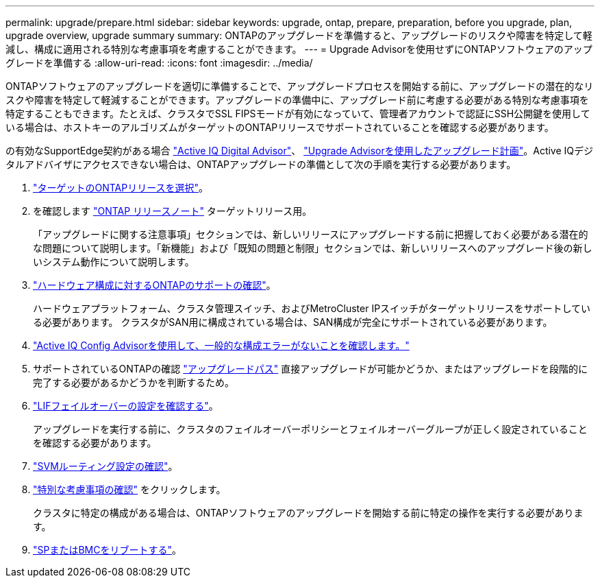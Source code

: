 ---
permalink: upgrade/prepare.html 
sidebar: sidebar 
keywords: upgrade, ontap, prepare, preparation, before you upgrade, plan, upgrade overview, upgrade summary 
summary: ONTAPのアップグレードを準備すると、アップグレードのリスクや障害を特定して軽減し、構成に適用される特別な考慮事項を考慮することができます。 
---
= Upgrade Advisorを使用せずにONTAPソフトウェアのアップグレードを準備する
:allow-uri-read: 
:icons: font
:imagesdir: ../media/


[role="lead"]
ONTAPソフトウェアのアップグレードを適切に準備することで、アップグレードプロセスを開始する前に、アップグレードの潜在的なリスクや障害を特定して軽減することができます。アップグレードの準備中に、アップグレード前に考慮する必要がある特別な考慮事項を特定することもできます。たとえば、クラスタでSSL FIPSモードが有効になっていて、管理者アカウントで認証にSSH公開鍵を使用している場合は、ホストキーのアルゴリズムがターゲットのONTAPリリースでサポートされていることを確認する必要があります。

の有効なSupportEdge契約がある場合 link:https://docs.netapp.com/us-en/active-iq/upgrade_advisor_overview.html["Active IQ Digital Advisor"^]、 link:create-upgrade-plan.html["Upgrade Advisorを使用したアップグレード計画"]。Active IQデジタルアドバイザにアクセスできない場合は、ONTAPアップグレードの準備として次の手順を実行する必要があります。

. link:choose-target-version.html["ターゲットのONTAPリリースを選択"]。
. を確認します link:../release-notes/index.html["ONTAP リリースノート"] ターゲットリリース用。
+
「アップグレードに関する注意事項」セクションでは、新しいリリースにアップグレードする前に把握しておく必要がある潜在的な問題について説明します。「新機能」および「既知の問題と制限」セクションでは、新しいリリースへのアップグレード後の新しいシステム動作について説明します。

. link:confirm-configuration.html["ハードウェア構成に対するONTAPのサポートの確認"]。
+
ハードウェアプラットフォーム、クラスタ管理スイッチ、およびMetroCluster IPスイッチがターゲットリリースをサポートしている必要があります。  クラスタがSAN用に構成されている場合は、SAN構成が完全にサポートされている必要があります。

. link:task_check_for_common_configuration_errors_using_config_advisor.html["Active IQ Config Advisorを使用して、一般的な構成エラーがないことを確認します。"]
. サポートされているONTAPの確認 link:concept_upgrade_paths.html#supported-upgrade-paths["アップグレードパス"] 直接アップグレードが可能かどうか、またはアップグレードを段階的に完了する必要があるかどうかを判断するため。
. link:task_verifying_the_lif_failover_configuration.html["LIFフェイルオーバーの設定を確認する"]。
+
アップグレードを実行する前に、クラスタのフェイルオーバーポリシーとフェイルオーバーグループが正しく設定されていることを確認する必要があります。

. link:concept_verify_svm_routing.html["SVMルーティング設定の確認"]。
. link:special-considerations.html["特別な考慮事項の確認"] をクリックします。
+
クラスタに特定の構成がある場合は、ONTAPソフトウェアのアップグレードを開始する前に特定の操作を実行する必要があります。

. link:reboot-sp-bmc.html["SPまたはBMCをリブートする"]。

